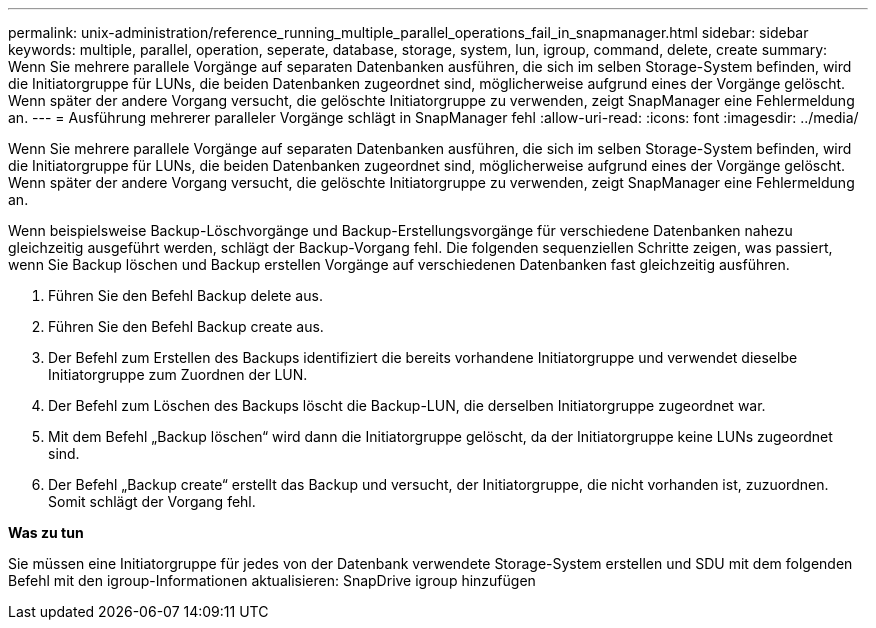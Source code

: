 ---
permalink: unix-administration/reference_running_multiple_parallel_operations_fail_in_snapmanager.html 
sidebar: sidebar 
keywords: multiple, parallel, operation, seperate, database, storage, system, lun, igroup, command, delete, create 
summary: Wenn Sie mehrere parallele Vorgänge auf separaten Datenbanken ausführen, die sich im selben Storage-System befinden, wird die Initiatorgruppe für LUNs, die beiden Datenbanken zugeordnet sind, möglicherweise aufgrund eines der Vorgänge gelöscht. Wenn später der andere Vorgang versucht, die gelöschte Initiatorgruppe zu verwenden, zeigt SnapManager eine Fehlermeldung an. 
---
= Ausführung mehrerer paralleler Vorgänge schlägt in SnapManager fehl
:allow-uri-read: 
:icons: font
:imagesdir: ../media/


[role="lead"]
Wenn Sie mehrere parallele Vorgänge auf separaten Datenbanken ausführen, die sich im selben Storage-System befinden, wird die Initiatorgruppe für LUNs, die beiden Datenbanken zugeordnet sind, möglicherweise aufgrund eines der Vorgänge gelöscht. Wenn später der andere Vorgang versucht, die gelöschte Initiatorgruppe zu verwenden, zeigt SnapManager eine Fehlermeldung an.

Wenn beispielsweise Backup-Löschvorgänge und Backup-Erstellungsvorgänge für verschiedene Datenbanken nahezu gleichzeitig ausgeführt werden, schlägt der Backup-Vorgang fehl. Die folgenden sequenziellen Schritte zeigen, was passiert, wenn Sie Backup löschen und Backup erstellen Vorgänge auf verschiedenen Datenbanken fast gleichzeitig ausführen.

. Führen Sie den Befehl Backup delete aus.
. Führen Sie den Befehl Backup create aus.
. Der Befehl zum Erstellen des Backups identifiziert die bereits vorhandene Initiatorgruppe und verwendet dieselbe Initiatorgruppe zum Zuordnen der LUN.
. Der Befehl zum Löschen des Backups löscht die Backup-LUN, die derselben Initiatorgruppe zugeordnet war.
. Mit dem Befehl „Backup löschen“ wird dann die Initiatorgruppe gelöscht, da der Initiatorgruppe keine LUNs zugeordnet sind.
. Der Befehl „Backup create“ erstellt das Backup und versucht, der Initiatorgruppe, die nicht vorhanden ist, zuzuordnen. Somit schlägt der Vorgang fehl.


*Was zu tun*

Sie müssen eine Initiatorgruppe für jedes von der Datenbank verwendete Storage-System erstellen und SDU mit dem folgenden Befehl mit den igroup-Informationen aktualisieren: SnapDrive igroup hinzufügen
